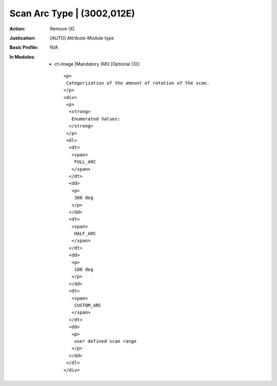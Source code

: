 ---------------------------
Scan Arc Type | (3002,012E)
---------------------------
:Action: Remove (X)
:Justication: [AUTO] Attribute-Module type
:Basic Profile: N/A
:In Modules:
   - ct-image [Mandatory (M)] [Optional (3)]::

       <p>
        Categorization of the amount of rotation of the scan.
       </p>
       <div>
        <p>
         <strong>
          Enumerated Values:
         </strong>
        </p>
        <dl>
         <dt>
          <span>
           FULL_ARC
          </span>
         </dt>
         <dd>
          <p>
           360 deg
          </p>
         </dd>
         <dt>
          <span>
           HALF_ARC
          </span>
         </dt>
         <dd>
          <p>
           180 deg
          </p>
         </dd>
         <dt>
          <span>
           CUSTOM_ARC
          </span>
         </dt>
         <dd>
          <p>
           user defined scan range
          </p>
         </dd>
        </dl>
       </div>
